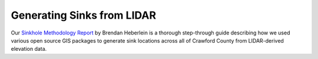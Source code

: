 ===========================
Generating Sinks from LIDAR
===========================

Our `Sinkhole Methodology Report <_static/files/Sinkhole_Methodology_Report.pdf>`_ by Brendan Heberlein is a thorough step-through guide describing how we used various open source GIS packages to generate sink locations across all of Crawford County from LIDAR-derived elevation data.